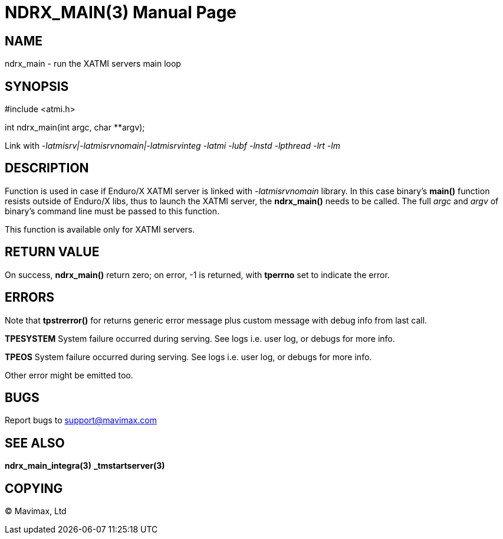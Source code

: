 NDRX_MAIN(3)
============
:doctype: manpage


NAME
----
ndrx_main - run the XATMI servers main loop


SYNOPSIS
--------
#include <atmi.h>

int ndrx_main(int argc, char **argv);

Link with '-latmisrv|-latmisrvnomain|-latmisrvinteg -latmi -lubf -lnstd -lpthread -lrt -lm'

DESCRIPTION
-----------
Function is used in case if Enduro/X XATMI server is linked with '-latmisrvnomain' 
library. In this case binary's *main()* function resists outside of Enduro/X 
libs, thus to launch the XATMI server, the *ndrx_main()* needs to be called. 
The full 'argc' and 'argv' of binary's command line must be passed to this function.

This function is available only for XATMI servers.

RETURN VALUE
------------
On success, *ndrx_main()* return zero; on error, -1 is returned, 
with *tperrno* set to indicate the error.

ERRORS
------
Note that *tpstrerror()* for returns generic error message plus custom 
message with debug info from last call.

*TPESYSTEM* System failure occurred during serving. See logs i.e. user log,
 or debugs for more info.

*TPEOS* System failure occurred during serving. See logs i.e. user log, 
or debugs for more info.

Other error might be emitted too.

BUGS
----
Report bugs to support@mavimax.com

SEE ALSO
--------
*ndrx_main_integra(3)* *_tmstartserver(3)*

COPYING
-------
(C) Mavimax, Ltd

